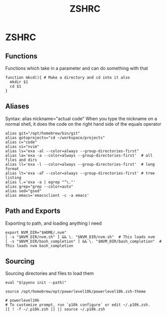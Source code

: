 #+title:  ZSHRC
#+DESCRIPTION: My zshrc
#+PROPERTY: header-args :tangle .zshrc
* ZSHRC

** Functions

Functions which take in a parameter and can do something with that

#+begin_src shell
function mkcd(){ # Make a directory and cd into it also
  mkdir $1
  cd $1
}
#+end_src

** Aliases

Syntax: alias nickname="actual code"
When you type the nickname on a normal shell, it does the code on the right hand side of the equals operator

#+begin_src shell
alias git="/opt/homebrew/bin/git"
alias gotoprojects="cd ~/workspace/projects"
alias c="code"
alias vi="nvim"
alias ls="exa -al --color=always --group-directories-first"
alias la='exa -a --color=always --group-directories-first'  # all files and dirs
alias ll='exa -l --color=always --group-directories-first'  # long format
alias lt='exa -aT --color=always --group-directories-first' # tree listing
alias l.='exa -a | egrep "^\."'
alias grep="grep --color=auto"
alias sed="gsed"
alias emacs='emacsclient -c -a emacs'
#+end_src

** Path and Exports

Exporting to path, and loading anything I need

#+begin_src shell
export NVM_DIR="$HOME/.nvm"
[ -s "$NVM_DIR/nvm.sh" ] && \. "$NVM_DIR/nvm.sh"  # This loads nvm
[ -s "$NVM_DIR/bash_completion" ] && \. "$NVM_DIR/bash_completion"  # This loads nvm bash_completion
#+end_src
** Sourcing

Sourcing directories and files to load them

#+begin_src shell
eval "$(pyenv init --path)"

source /opt/homebrew/opt/powerlevel10k/powerlevel10k.zsh-theme

# powerlevel10k
# To customize prompt, run `p10k configure` or edit ~/.p10k.zsh.
[[ ! -f ~/.p10k.zsh ]] || source ~/.p10k.zsh
#+end_src

